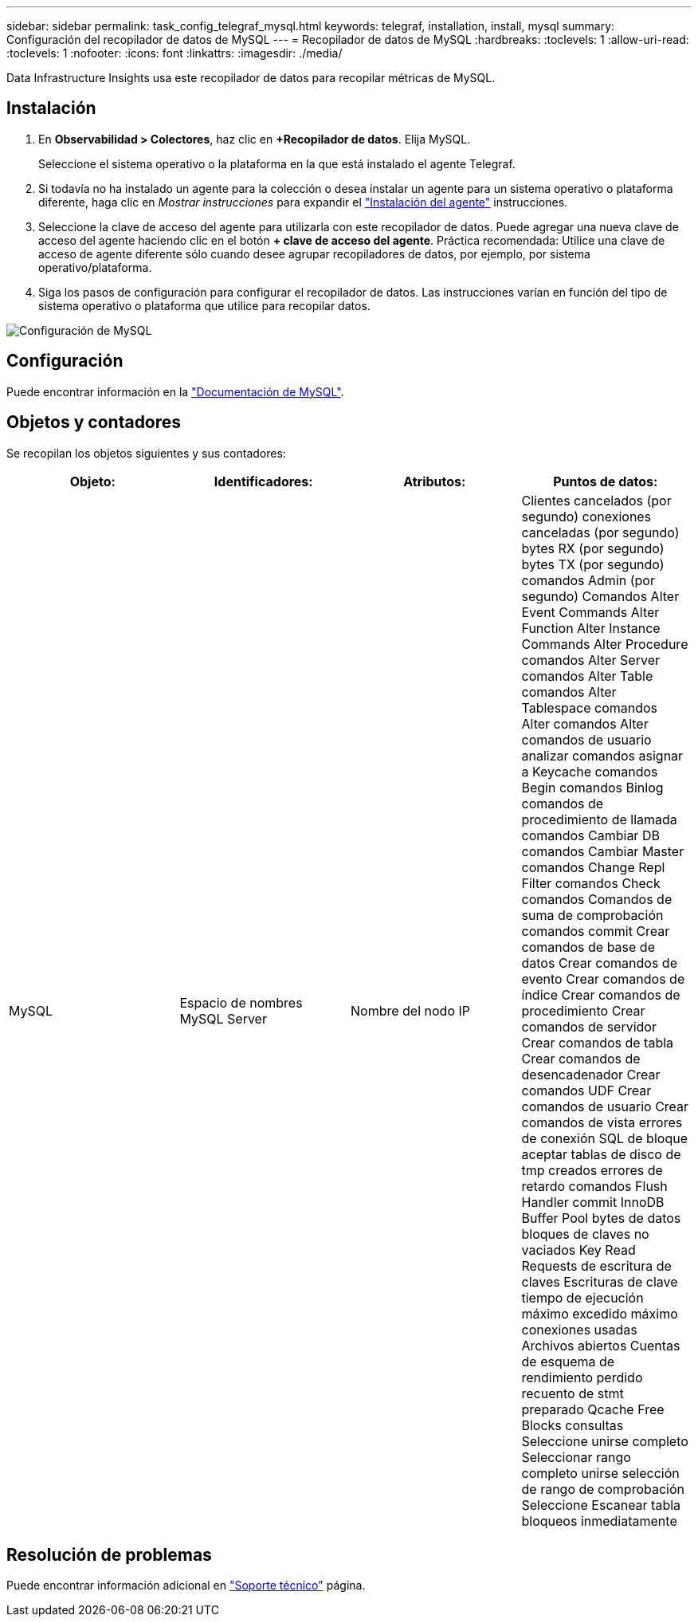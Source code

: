 ---
sidebar: sidebar 
permalink: task_config_telegraf_mysql.html 
keywords: telegraf, installation, install, mysql 
summary: Configuración del recopilador de datos de MySQL 
---
= Recopilador de datos de MySQL
:hardbreaks:
:toclevels: 1
:allow-uri-read: 
:toclevels: 1
:nofooter: 
:icons: font
:linkattrs: 
:imagesdir: ./media/


[role="lead"]
Data Infrastructure Insights usa este recopilador de datos para recopilar métricas de MySQL.



== Instalación

. En *Observabilidad > Colectores*, haz clic en *+Recopilador de datos*. Elija MySQL.
+
Seleccione el sistema operativo o la plataforma en la que está instalado el agente Telegraf.

. Si todavía no ha instalado un agente para la colección o desea instalar un agente para un sistema operativo o plataforma diferente, haga clic en _Mostrar instrucciones_ para expandir el link:task_config_telegraf_agent.html["Instalación del agente"] instrucciones.
. Seleccione la clave de acceso del agente para utilizarla con este recopilador de datos. Puede agregar una nueva clave de acceso del agente haciendo clic en el botón *+ clave de acceso del agente*. Práctica recomendada: Utilice una clave de acceso de agente diferente sólo cuando desee agrupar recopiladores de datos, por ejemplo, por sistema operativo/plataforma.
. Siga los pasos de configuración para configurar el recopilador de datos. Las instrucciones varían en función del tipo de sistema operativo o plataforma que utilice para recopilar datos.


image:MySQLDCConfigWindows.png["Configuración de MySQL"]



== Configuración

Puede encontrar información en la link:https://dev.mysql.com/doc/["Documentación de MySQL"].



== Objetos y contadores

Se recopilan los objetos siguientes y sus contadores:

[cols="<.<,<.<,<.<,<.<"]
|===
| Objeto: | Identificadores: | Atributos: | Puntos de datos: 


| MySQL | Espacio de nombres MySQL Server | Nombre del nodo IP | Clientes cancelados (por segundo) conexiones canceladas (por segundo) bytes RX (por segundo) bytes TX (por segundo) comandos Admin (por segundo) Comandos Alter Event Commands Alter Function Alter Instance Commands Alter Procedure comandos Alter Server comandos Alter Table comandos Alter Tablespace comandos Alter comandos Alter comandos de usuario analizar comandos asignar a Keycache comandos Begin comandos Binlog comandos de procedimiento de llamada comandos Cambiar DB comandos Cambiar Master comandos Change Repl Filter comandos Check comandos Comandos de suma de comprobación comandos commit Crear comandos de base de datos Crear comandos de evento Crear comandos de índice Crear comandos de procedimiento Crear comandos de servidor Crear comandos de tabla Crear comandos de desencadenador Crear comandos UDF Crear comandos de usuario Crear comandos de vista errores de conexión SQL de bloque aceptar tablas de disco de tmp creados errores de retardo comandos Flush Handler commit InnoDB Buffer Pool bytes de datos bloques de claves no vaciados Key Read Requests de escritura de claves Escrituras de clave tiempo de ejecución máximo excedido máximo conexiones usadas Archivos abiertos Cuentas de esquema de rendimiento perdido recuento de stmt preparado Qcache Free Blocks consultas Seleccione unirse completo Seleccionar rango completo unirse selección de rango de comprobación Seleccione Escanear tabla bloqueos inmediatamente 
|===


== Resolución de problemas

Puede encontrar información adicional en link:concept_requesting_support.html["Soporte técnico"] página.
